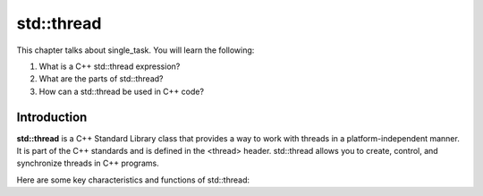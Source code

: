 std::thread
###########

This chapter talks about single_task. You will learn the following:

#. What is a C++ std::thread expression?
#. What are the parts of std::thread?
#. How can a std::thread be used in C++ code?

Introduction
************

**std::thread** is a C++ Standard Library class that provides a way to work with threads in a platform-independent manner. It is part of the C++ standards and is defined in the <thread> header. std::thread allows you to create, control, and synchronize threads in C++ programs.




Here are some key characteristics and functions of std::thread:


